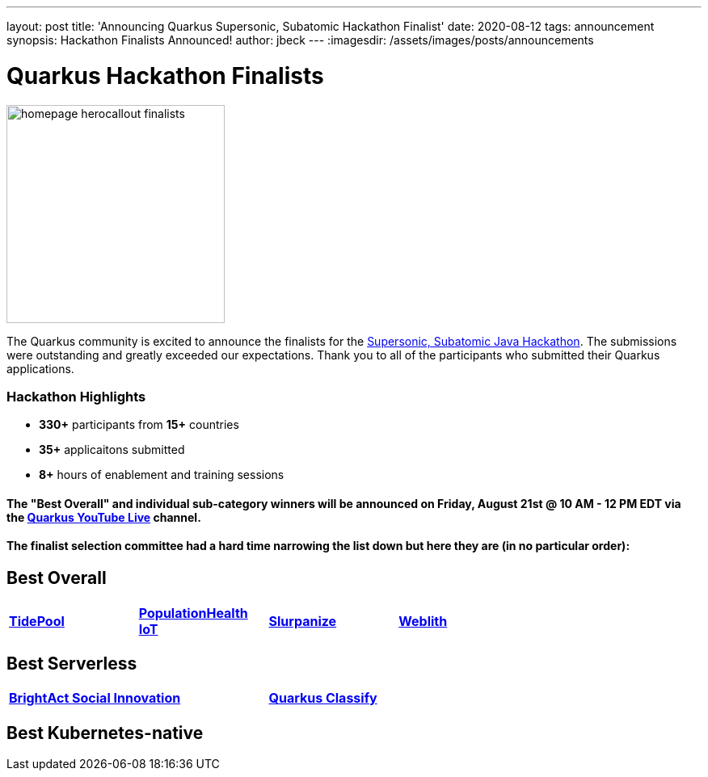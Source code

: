 ---
layout: post
title: 'Announcing Quarkus Supersonic, Subatomic Hackathon Finalist'
date: 2020-08-12
tags: announcement
synopsis: Hackathon Finalists Announced!
author: jbeck
---
:imagesdir: /assets/images/posts/announcements

= Quarkus Hackathon Finalists


image::homepage_herocallout_finalists.png[height="270",width="auto",align="center"]

The Quarkus community is excited to announce the finalists for the https://quarkus.devpost.com/[Supersonic, Subatomic Java Hackathon]. The submissions were outstanding and greatly exceeded our expectations. Thank you to all of the participants who submitted their Quarkus applications.

=== Hackathon Highlights
• *330+* participants from *15+* countries
• *35+* applicaitons submitted
• *8+* hours of enablement and training sessions

==== The "Best Overall" and individual sub-category winners will be announced on Friday, August 21st @ 10 AM - 12 PM EDT via the https://www.youtube.com/watch?v=j24uuhA3Wc8[*Quarkus YouTube Live*] channel.

==== The finalist selection committee had a hard time narrowing the list down but here they are (in no particular order):

== *Best Overall*
[width="75%",cols="4",grid="none"]
|=======
|https://devpost.com/software/appname-ybfhks[*TidePool*] |https://devpost.com/software/mikro-minyma[*PopulationHealth IoT*] |https://devpost.com/software/slurpanize[*Slurpanize*] |https://devpost.com/software/weblith-io[*Weblith*]
|=======

== *Best Serverless*
[width="75%"]
|=======
|https://devpost.com/software/brightact-app-againt-domestic-violence[*BrightAct Social Innovation*] |https://devpost.com/software/test-dy4jlx[*Quarkus Classify*]
|=======

== *Best Kubernetes-native*
[width="75%"]
|=======